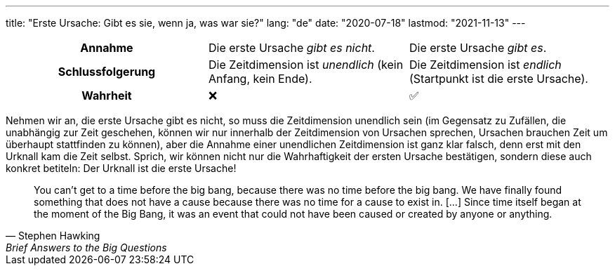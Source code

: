 ---
title: "Erste Ursache: Gibt es sie, wenn ja, was war sie?"
lang: "de"
date: "2020-07-18"
lastmod: "2021-11-13"
---

[cols="1h,1,1"]
|===
| Annahme
| Die erste Ursache _gibt es nicht_. 
| Die erste Ursache _gibt es_.

| Schlussfolgerung
| Die Zeitdimension ist _unendlich_ (kein Anfang, kein Ende).
| Die Zeitdimension ist _endlich_ (Startpunkt ist die erste Ursache).

| Wahrheit
^| ❌
^| ✅
|===

Nehmen wir an, die erste Ursache gibt es nicht, so muss die Zeitdimension unendlich sein (im Gegensatz zu Zufällen, die unabhängig zur Zeit geschehen, können wir nur innerhalb der Zeitdimension von Ursachen sprechen, Ursachen brauchen Zeit um überhaupt stattfinden zu können), aber die Annahme einer unendlichen Zeitdimension ist ganz klar falsch, denn erst mit den Urknall kam die Zeit selbst.
Sprich, wir können nicht nur die Wahrhaftigkeit der ersten Ursache bestätigen, sondern diese auch konkret betiteln: Der Urknall ist die erste Ursache!

[quote,  Stephen Hawking, Brief Answers to the Big Questions]
You can’t get to a time before the big bang, because there was no time before the big bang. We have finally found something that does not have a cause because there was no time for a cause to exist in. [...] Since time itself began at the moment of the Big Bang, it was an event that could not have been caused or created by anyone or anything.